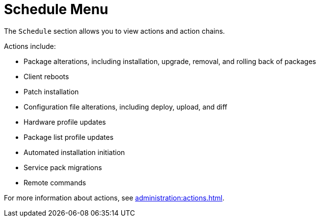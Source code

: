[[ref-schedule-menu]]
= Schedule Menu

The [guimenu]``Schedule`` section allows you to view actions and action chains.

Actions include:

* Package alterations, including installation, upgrade, removal, and rolling back of packages
* Client reboots
* Patch installation
* Configuration file alterations, including deploy, upload, and diff
* Hardware profile updates
* Package list profile updates
* Automated installation initiation
* Service pack migrations
* Remote commands

For more information about actions, see xref:administration:actions.adoc[].
